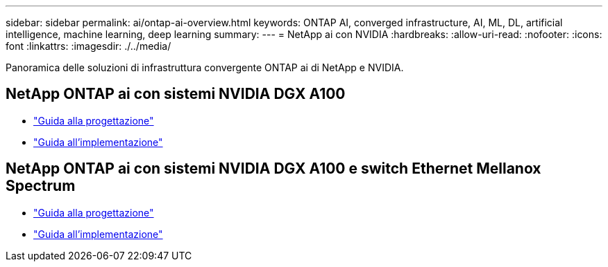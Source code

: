 ---
sidebar: sidebar 
permalink: ai/ontap-ai-overview.html 
keywords: ONTAP AI, converged infrastructure, AI, ML, DL, artificial intelligence, machine learning, deep learning 
summary:  
---
= NetApp ai con NVIDIA
:hardbreaks:
:allow-uri-read: 
:nofooter: 
:icons: font
:linkattrs: 
:imagesdir: ./../media/


[role="lead"]
Panoramica delle soluzioni di infrastruttura convergente ONTAP ai di NetApp e NVIDIA.



== NetApp ONTAP ai con sistemi NVIDIA DGX A100

* link:https://www.netapp.com/pdf.html?item=/media/19432-nva-1151-design.pdf["Guida alla progettazione"]
* link:https://www.netapp.com/pdf.html?item=/media/20708-nva-1151-deploy.pdf["Guida all'implementazione"]




== NetApp ONTAP ai con sistemi NVIDIA DGX A100 e switch Ethernet Mellanox Spectrum

* link:https://www.netapp.com/pdf.html?item=/media/21793-nva-1153-design.pdf["Guida alla progettazione"]
* link:https://www.netapp.com/pdf.html?item=/media/21789-nva-1153-deploy.pdf["Guida all'implementazione"]

